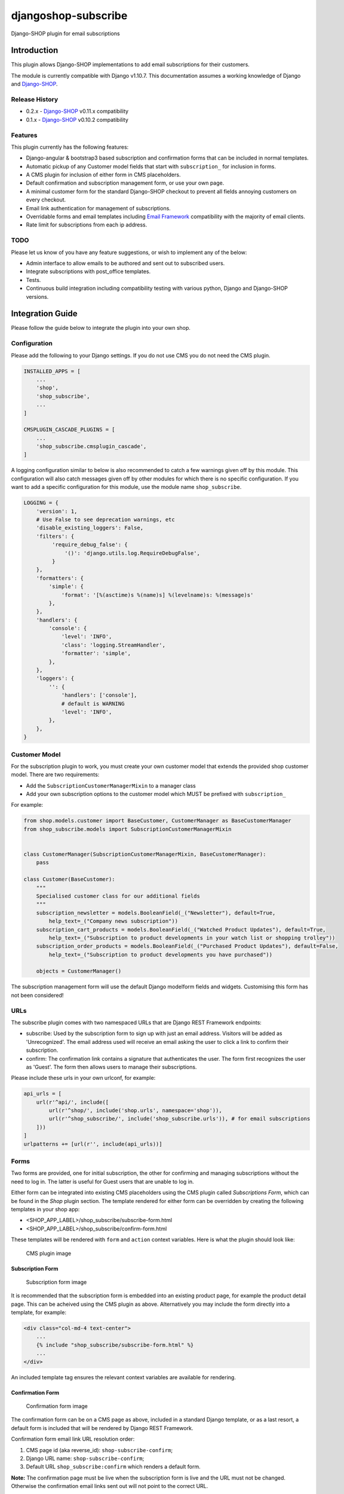djangoshop-subscribe
====================

Django-SHOP plugin for email subscriptions

Introduction
------------

This plugin allows Django-SHOP implementations to add email
subscriptions for their customers.

The module is currently compatible with Django v1.10.7. This
documentation assumes a working knowledge of Django and
`Django-SHOP <http://django-shop.readthedocs.io/en/latest/>`__.

Release History
~~~~~~~~~~~~~~~

- 0.2.x - `Django-SHOP <https://github.com/awesto/django-shop>`__ v0.11.x compatibility
- 0.1.x - `Django-SHOP <https://github.com/awesto/django-shop>`__ v0.10.2 compatibility

Features
~~~~~~~~

This plugin currently has the following features:

-  Django-angular & bootstrap3 based subscription and confirmation forms
   that can be included in normal templates.
-  Automatic pickup of any Customer model fields that start with
   ``subscription_`` for inclusion in forms.
-  A CMS plugin for inclusion of either form in CMS placeholders.
-  Default confirmation and subscription management form, or use your
   own page.
-  A minimal customer form for the standard Django-SHOP checkout to
   prevent all fields annoying customers on every checkout.
-  Email link authentication for management of subscriptions.
-  Overridable forms and email templates including `Email
   Framework <https://github.com/g13nn/Email-Framework>`__ compatibility
   with the majority of email clients.
-  Rate limit for subscriptions from each ip address.

TODO
~~~~

Please let us know of you have any feature suggestions, or wish to
implement any of the below:

-  Admin interface to allow emails to be authored and sent out to
   subscribed users.
-  Integrate subscriptions with post_office templates.
-  Tests.
-  Continuous build integration including compatibility testing with
   various python, Django and Django-SHOP versions.

Integration Guide
-----------------

Please follow the guide below to integrate the plugin into your own
shop.

Configuration
~~~~~~~~~~~~~

Please add the following to your Django settings. If you do not use CMS
you do not need the CMS plugin.

.. code:: python

    INSTALLED_APPS = [
        ...
        'shop',
        'shop_subscribe',
        ...
    ]

    CMSPLUGIN_CASCADE_PLUGINS = [
        ...
        'shop_subscribe.cmsplugin_cascade',
    ]

A logging configuration similar to below is also recommended to catch a few warnings
given off by this module. This configuration will also catch messages given off by
other modules for which there is no specific configuration. If you want to add a
specific configuration for this module, use the module name ``shop_subscribe``.

.. code:: python

    LOGGING = {
        'version': 1,
        # Use False to see deprecation warnings, etc
        'disable_existing_loggers': False,
        'filters': {
             'require_debug_false': {
                 '()': 'django.utils.log.RequireDebugFalse',
             }
        },
        'formatters': {
            'simple': {
                'format': '[%(asctime)s %(name)s] %(levelname)s: %(message)s'
            },
        },
        'handlers': {
            'console': {
                'level': 'INFO',
                'class': 'logging.StreamHandler',
                'formatter': 'simple',
            },
        },
        'loggers': {
            '': {
                'handlers': ['console'],
                # default is WARNING
                'level': 'INFO',
            },
        },
    }

Customer Model
~~~~~~~~~~~~~~

For the subscription plugin to work, you must create your own customer
model that extends the provided shop customer model. There are two
requirements:

-  Add the ``SubscriptionCustomerManagerMixin`` to a manager class
-  Add your own subscription options to the customer model which MUST be
   prefixed with ``subscription_``

For example:

.. code:: python

    from shop.models.customer import BaseCustomer, CustomerManager as BaseCustomerManager
    from shop_subscribe.models import SubscriptionCustomerManagerMixin


    class CustomerManager(SubscriptionCustomerManagerMixin, BaseCustomerManager):
        pass

    class Customer(BaseCustomer):
        """
        Specialised customer class for our additional fields
        """
        subscription_newsletter = models.BooleanField(_("Newsletter"), default=True,
            help_text=_("Company news subscription"))
        subscription_cart_products = models.BooleanField(_("Watched Product Updates"), default=True,
            help_text=_("Subscription to product developments in your watch list or shopping trolley"))
        subscription_order_products = models.BooleanField(_("Purchased Product Updates"), default=False,
            help_text=_("Subscription to product developments you have purchased"))

        objects = CustomerManager()

The subscription management form will use the default Django modelform
fields and widgets. Customising this form has not been considered!

URLs
~~~~

The subscribe plugin comes with two namespaced URLs that are Django REST
Framework endpoints:

-  subscribe: Used by the subscription form to sign up with just an
   email address. Visitors will be added as 'Unrecognized'. The email
   address used will receive an email asking the user to click a link to
   confirm their subscription.
-  confirm: The confirmation link contains a signature that
   authenticates the user. The form first recognizes the user as
   'Guest'. The form then allows users to manage their subscriptions.

Please include these urls in your own urlconf, for example:

.. code:: python

    api_urls = [
        url(r'^api/', include([
            url(r'^shop/', include('shop.urls', namespace='shop')),
            url(r'^shop_subscribe/', include('shop_subscribe.urls')), # for email subscriptions
        ]))
    ]
    urlpatterns += [url(r'', include(api_urls))]

Forms
~~~~~

Two forms are provided, one for initial subscription, the other for
confirming and managing subscriptions without the need to log in. The
latter is useful for Guest users that are unable to log in.

Either form can be integrated into existing CMS placeholders using the
CMS plugin called *Subscriptions Form*, which can be found in the *Shop*
plugin section. The template rendered for either form can be overridden
by creating the following templates in your shop app:

-  <SHOP_APP_LABEL>/shop\_subscribe/subscribe-form.html
-  <SHOP_APP_LABEL>/shop\_subscribe/confirm-form.html

These templates will be rendered with ``form`` and ``action`` context
variables. Here is what the plugin should look like:

.. figure:: https://github.com/racitup/djangoshop-subscribe/raw/master/doc/img/cms-plugin.png
   :alt: CMS Plugin

   CMS plugin image

Subscription Form
^^^^^^^^^^^^^^^^^

.. figure:: https://github.com/racitup/djangoshop-subscribe/raw/master/doc/img/subscribe.png
   :alt: Subscription form

   Subscription form image

It is recommended that the subscription form is embedded into an
existing product page, for example the product detail page. This can be
acheived using the CMS plugin as above. Alternatively you may include
the form directly into a template, for example:

.. code:: html+django

        <div class="col-md-4 text-center">
            ...
            {% include "shop_subscribe/subscribe-form.html" %}
            ...
        </div>

An included template tag ensures the relevant context variables are
available for rendering.

Confirmation Form
^^^^^^^^^^^^^^^^^

.. figure:: https://github.com/racitup/djangoshop-subscribe/raw/master/doc/img/confirm.png
   :alt: Confirmation form

   Confirmation form image

The confirmation form can be on a CMS page as above, included in a
standard Django template, or as a last resort, a default form is
included that will be rendered by Django REST Framework.

Confirmation form email link URL resolution order:

1. CMS page id (aka reverse\_id): ``shop-subscribe-confirm``;
2. Django URL name: ``shop-subscribe-confirm``;
3. Default URL ``shop_subscribe:confirm`` which renders a default form.

**Note:** The confirmation page must be live when the subscription form
is live and the URL must not be changed. Otherwise the confirmation
email links sent out will not point to the correct URL.

Minimal Checkout Customer Form
^^^^^^^^^^^^^^^^^^^^^^^^^^^^^^

Look for the *Customer Form (minimal)* CMS plugin.
*Note* that any fields added to the Customer Model must be configured to allow blank form entries
(``blank=True`` and/or specify a default value) for correct operation.

Admin
~~~~~

To add subscriptions management to the customer admin, you must create your own customer admin
module derived from the shop base module, like so:

.. code:: python

    from django.contrib import admin
    from shop.admin.customer import CustomerProxy, CustomerAdminBase
    from shop_subscribe.admin import SubscriptionsInlineAdmin


    # Because Customer is attached to the user model, use this proxy model:
    @admin.register(CustomerProxy)
    class CustomerAdmin(CustomerAdminBase):
        """Customised customeradmin class"""
        inlines = (SubscriptionsInlineAdmin,)
